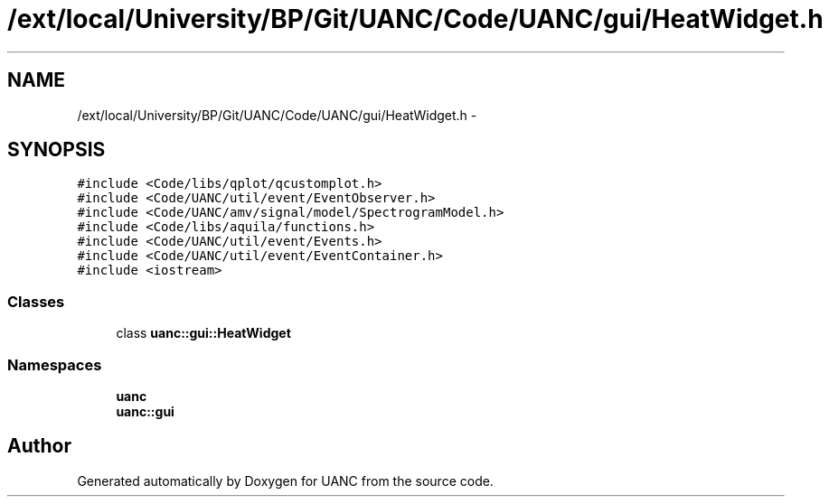 .TH "/ext/local/University/BP/Git/UANC/Code/UANC/gui/HeatWidget.h" 3 "Tue Mar 28 2017" "Version 0.1" "UANC" \" -*- nroff -*-
.ad l
.nh
.SH NAME
/ext/local/University/BP/Git/UANC/Code/UANC/gui/HeatWidget.h \- 
.SH SYNOPSIS
.br
.PP
\fC#include <Code/libs/qplot/qcustomplot\&.h>\fP
.br
\fC#include <Code/UANC/util/event/EventObserver\&.h>\fP
.br
\fC#include <Code/UANC/amv/signal/model/SpectrogramModel\&.h>\fP
.br
\fC#include <Code/libs/aquila/functions\&.h>\fP
.br
\fC#include <Code/UANC/util/event/Events\&.h>\fP
.br
\fC#include <Code/UANC/util/event/EventContainer\&.h>\fP
.br
\fC#include <iostream>\fP
.br

.SS "Classes"

.in +1c
.ti -1c
.RI "class \fBuanc::gui::HeatWidget\fP"
.br
.in -1c
.SS "Namespaces"

.in +1c
.ti -1c
.RI " \fBuanc\fP"
.br
.ti -1c
.RI " \fBuanc::gui\fP"
.br
.in -1c
.SH "Author"
.PP 
Generated automatically by Doxygen for UANC from the source code\&.
